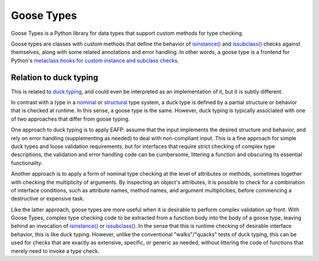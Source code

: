 .. admonition::
    :class: note
    ⚰️ **Dead:** This project is unmaintained.

###########
Goose Types
###########

Goose Types is a Python library for data types that support custom
methods for type checking.

Goose types are classes with custom methods that define the behavior of
`isinstance()`_ and `issubclass()`_ checks against themselves, along
with some related annotations and error handling.  In other words, a
goose type is a frontend for Python's `metaclass hooks for custom
instance and subclass checks`_.


.. _isinstance():
    https://docs.python.org/2.7/library/functions.html#isinstance

.. _issubclass():
    https://docs.python.org/2.7/library/functions.html#issubclass

.. _metaclass hooks for custom instance and subclass checks:
    https://docs.python.org/2.7/reference/datamodel.html#customizing-instance-and-subclass-checks


***********************
Relation to duck typing
***********************

This is related to `duck typing`_, and could even be interpreted as an
implementation of it, but it is subtly different.

In contrast with a type in a nominal_ or structural_ type system, a duck
type is defined by a partial structure or behavior that is checked at
runtime.  In this sense, a goose type is the same.  However, duck typing
is typically associated with one of two approaches that differ from
goose typing.

One approach to duck typing is to apply EAFP: assume that the input
implements the desired structure and behavior, and rely on error
handling (supplementing as needed) to deal with non-compliant input.
This is a fine approach for simple duck types and loose validation
requirements, but for interfaces that require strict checking of complex
type descriptions, the validation and error handling code can be
cumbersome, littering a function and obscuring its essential
functionality.

Another approach is to apply a form of nominal type checking at the
level of attributes or methods, sometimes together with checking the
multiplicity of arguments.  By inspecting an object's attributes, it is
possible to check for a combination of interface conditions, such as
attribute names, method names, and argument multiplicities, before
commencing a destructive or expensive task.

Like the latter approach, goose types are more useful when it is
desirable to perform complex validation up front.  With Goose Types,
complex type checking code to be extracted from a function body into the
body of a goose type, leaving behind an invocation of `isinstance()`_ or
`issubclass()`_.  In the sense that this is runtime checking of
desirable interface behavior, this is like duck typing.  However, unlike
the conventional "walks"/"quacks" tests of duck typing, this can be used
for checks that are exactly as extensive, specific, or generic as
needed, without littering the code of functions that merely need to
invoke a type check.


.. _duck typing: https://en.wikipedia.org/wiki/Duck_typing

.. _isinstance():
    https://docs.python.org/2.7/library/functions.html#isinstance

.. _issubclass():
    https://docs.python.org/2.7/library/functions.html#issubclass

.. _nominal: https://en.wikipedia.org/wiki/Nominal_type_system

.. _structural: https://en.wikipedia.org/wiki/Structural_type_system
